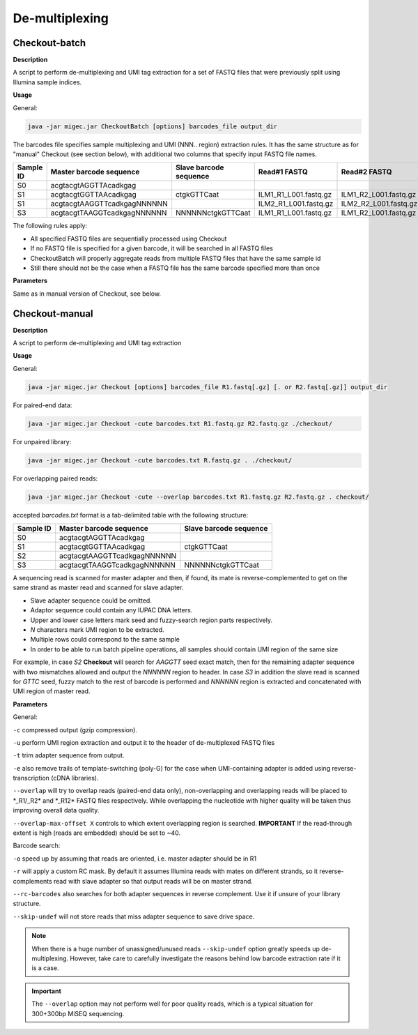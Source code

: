 De-multiplexing
---------------

.. _checkoutbatch:

Checkout-batch
~~~~~~~~~~~~~~

**Description**

A script to perform de-multiplexing and UMI tag extraction for a set of
FASTQ files that were previously split using Illumina sample indices.

**Usage**

General:

.. code:: bash

    java -jar migec.jar CheckoutBatch [options] barcodes_file output_dir

The barcodes file specifies sample multiplexing and UMI (NNN.. region)
extraction rules. It has the same structure as for "manual" Checkout
(see section below), with additional two columns that specify input
FASTQ file names.

+-------------+-------------------------------+--------------------------+---------------------------+---------------------------+
| Sample ID   | Master barcode sequence       | Slave barcode sequence   | Read#1 FASTQ              | Read#2 FASTQ              |
+=============+===============================+==========================+===========================+===========================+
| S0          | acgtacgtAGGTTAcadkgag         |                          |                           |                           |
+-------------+-------------------------------+--------------------------+---------------------------+---------------------------+
| S1          | acgtacgtGGTTAAcadkgag         | ctgkGTTCaat              | ILM1\_R1\_L001.fastq.gz   | ILM1\_R2\_L001.fastq.gz   |
+-------------+-------------------------------+--------------------------+---------------------------+---------------------------+
| S1          | acgtacgtAAGGTTcadkgagNNNNNN   |                          | ILM2\_R1\_L001.fastq.gz   | ILM2\_R2\_L001.fastq.gz   |
+-------------+-------------------------------+--------------------------+---------------------------+---------------------------+
| S3          | acgtacgtTAAGGTcadkgagNNNNNN   | NNNNNNctgkGTTCaat        | ILM1\_R1\_L001.fastq.gz   | ILM1\_R2\_L001.fastq.gz   |
+-------------+-------------------------------+--------------------------+---------------------------+---------------------------+

The following rules apply:

-  All specified FASTQ files are sequentially processed using Checkout
-  If no FASTQ file is specified for a given barcode, it will be
   searched in all FASTQ files
-  CheckoutBatch will properly aggregate reads from multiple FASTQ files
   that have the same sample id
-  Still there should not be the case when a FASTQ file has the same
   barcode specified more than once

**Parameters**

Same as in manual version of Checkout, see below.

.. _checkoutmanual:

Checkout-manual
~~~~~~~~~~~~~~~

**Description**

A script to perform de-multiplexing and UMI tag extraction

**Usage**

General:

.. code:: bash

    java -jar migec.jar Checkout [options] barcodes_file R1.fastq[.gz] [. or R2.fastq[.gz]] output_dir

For paired-end data:

.. code:: bash

    java -jar migec.jar Checkout -cute barcodes.txt R1.fastq.gz R2.fastq.gz ./checkout/

For unpaired library:

.. code:: bash

    java -jar migec.jar Checkout -cute barcodes.txt R.fastq.gz . ./checkout/

For overlapping paired reads:

.. code:: bash

    java -jar migec.jar Checkout -cute --overlap barcodes.txt R1.fastq.gz R2.fastq.gz . checkout/

accepted *barcodes.txt* format is a tab-delimited table with the
following structure:

+-------------+-------------------------------+--------------------------+
| Sample ID   | Master barcode sequence       | Slave barcode sequence   |
+=============+===============================+==========================+
| S0          | acgtacgtAGGTTAcadkgag         |                          |
+-------------+-------------------------------+--------------------------+
| S1          | acgtacgtGGTTAAcadkgag         | ctgkGTTCaat              |
+-------------+-------------------------------+--------------------------+
| S2          | acgtacgtAAGGTTcadkgagNNNNNN   |                          |
+-------------+-------------------------------+--------------------------+
| S3          | acgtacgtTAAGGTcadkgagNNNNNN   | NNNNNNctgkGTTCaat        |
+-------------+-------------------------------+--------------------------+

A sequencing read is scanned for master adapter and then, if found, its
mate is reverse-complemented to get on the same strand as master read
and scanned for slave adapter.

-  Slave adapter sequence could be omitted.

-  Adaptor sequence could contain any IUPAC DNA letters.

-  Upper and lower case letters mark seed and fuzzy-search region parts
   respectively.

-  *N* characters mark UMI region to be extracted.

-  Multiple rows could correspond to the same sample

-  In order to be able to run batch pipeline operations, all samples
   should contain UMI region of the same size

For example, in case *S2* **Checkout** will search for *AAGGTT* seed
exact match, then for the remaining adapter sequence with two mismatches
allowed and output the *NNNNNN* region to header. In case *S3* in
addition the slave read is scanned for *GTTC* seed, fuzzy match to the
rest of barcode is performed and *NNNNNN* region is extracted and
concatenated with UMI region of master read.

**Parameters**

General:

``-c`` compressed output (gzip compression).

``-u`` perform UMI region extraction and output it to the header of
de-multiplexed FASTQ files

``-t`` trim adapter sequence from output.

``-e`` also remove trails of template-switching (poly-G) for the case
when UMI-containing adapter is added using reverse-transcription (cDNA
libraries).

``--overlap`` will try to overlap reads (paired-end data only),
non-overlapping and overlapping reads will be placed to \*\_R1/\_R2\*
and \*\_R12\* FASTQ files respectively. While overlapping the nucleotide
with higher quality will be taken thus improving overall data quality.

``--overlap-max-offset X`` controls to which extent overlapping region
is searched. **IMPORTANT** If the read-through extent is high (reads are
embedded) should be set to ~40.

Barcode search:

``-o`` speed up by assuming that reads are oriented, i.e. master adapter
should be in R1

``-r`` will apply a custom RC mask. By default it assumes Illumina reads
with mates on different strands, so it reverse-complements read with
slave adapter so that output reads will be on master strand.

``--rc-barcodes`` also searches for both adapter sequences in reverse
complement. Use it if unsure of your library structure.

``--skip-undef`` will not store reads that miss adapter sequence to save
drive space. 

.. note::

    When there is a huge number of unassigned/unused reads ``--skip-undef`` option 
    greatly speeds up de-multiplexing. However, take care to carefully investigate 
    the reasons behind low barcode extraction rate if it is a case.

.. important::
    
    The ``--overlap`` option may not perform well for poor quality reads, which is 
    a typical situation for 300+300bp MiSEQ sequencing.